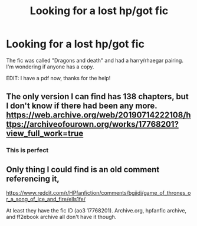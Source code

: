 #+TITLE: Looking for a lost hp/got fic

* Looking for a lost hp/got fic
:PROPERTIES:
:Author: Noxicosis
:Score: 2
:DateUnix: 1618957465.0
:DateShort: 2021-Apr-21
:FlairText: Misc
:END:
The fic was called "Dragons and death" and had a harry/rhaegar pairing. I'm wondering if anyone has a copy.

EDIT: I have a pdf now, thanks for the help!


** The only version I can find has 138 chapters, but I don't know if there had been any more. [[https://web.archive.org/web/20190714222108/https://archiveofourown.org/works/17768201?view_full_work=true]]
:PROPERTIES:
:Author: OhWallflower
:Score: 1
:DateUnix: 1618964289.0
:DateShort: 2021-Apr-21
:END:

*** This is perfect
:PROPERTIES:
:Author: Noxicosis
:Score: 1
:DateUnix: 1618982242.0
:DateShort: 2021-Apr-21
:END:


** Only thing I could find is an old comment referencing it,

[[https://www.reddit.com/r/HPfanfiction/comments/bgjidi/game_of_thrones_or_a_song_of_ice_and_fire/ells1fe/]]

At least they have the fic ID (ao3 17768201). Archive.org, hpfanfic archive, and ff2ebook archive all don't have it though.
:PROPERTIES:
:Author: dudemanwhoa
:Score: 0
:DateUnix: 1618957806.0
:DateShort: 2021-Apr-21
:END:
